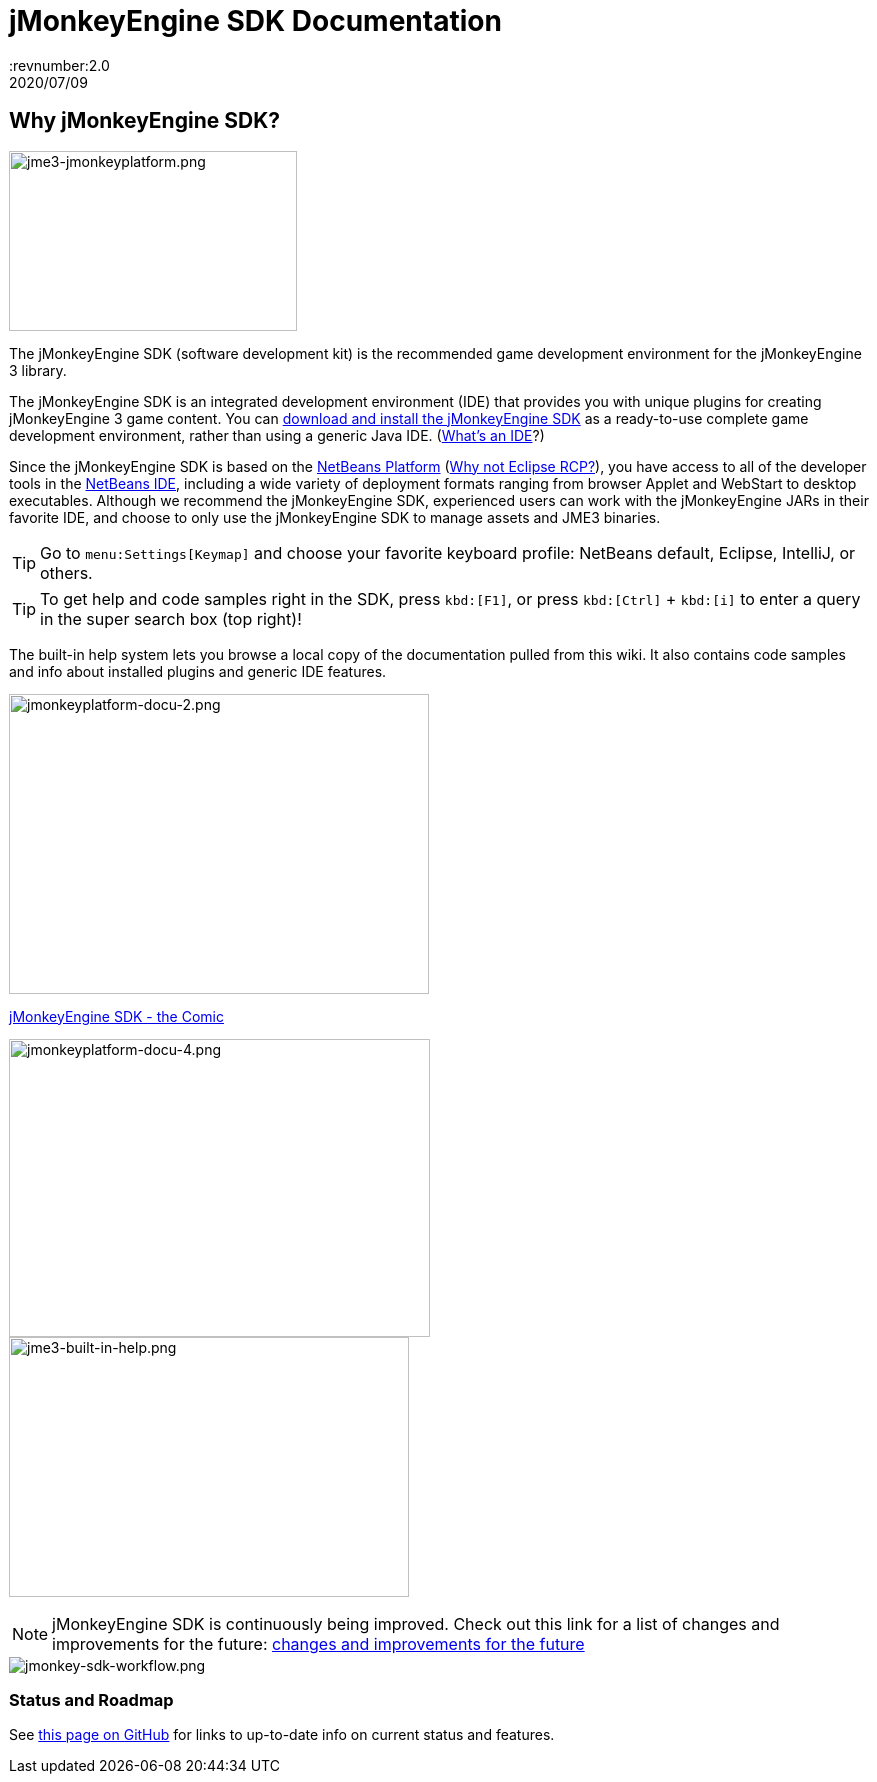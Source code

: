 = jMonkeyEngine SDK Documentation
:revnumber:2.0
:revdate: 2020/07/09


== Why jMonkeyEngine SDK?


image::jme3-jmonkeyplatform.png[jme3-jmonkeyplatform.png,width="288",height="180",align="left"]

The jMonkeyEngine SDK (software development kit) is the recommended game development environment for the jMonkeyEngine 3 library.

The jMonkeyEngine SDK is an integrated development environment (IDE) that provides you with unique plugins for creating jMonkeyEngine 3 game content. You can link:https://github.com/jMonkeyEngine/sdk/releases/[download and install the jMonkeyEngine SDK] as a ready-to-use complete game development environment, rather than using a generic Java IDE. (xref:what_s_an_ide.adoc[What's an IDE]?)

Since the jMonkeyEngine SDK is based on the link:http://platform.netbeans.org/[NetBeans Platform] (xref:whynoteclipse.adoc[Why not Eclipse RCP?]), you have access to all of the developer tools in the link:http://www.netbeans.org/[NetBeans IDE], including a wide variety of deployment formats ranging from browser Applet and WebStart to desktop executables. Although we recommend the jMonkeyEngine SDK, experienced users can work with the jMonkeyEngine JARs in their favorite IDE, and choose to only use the jMonkeyEngine SDK to manage assets and JME3 binaries.


[TIP]
====
Go to `menu:Settings[Keymap]` and choose your favorite keyboard profile: NetBeans default, Eclipse, IntelliJ, or others.
====

[TIP]
====
To get help and code samples right in the SDK, press `kbd:[F1]`, or press `kbd:[Ctrl]` + `kbd:[i]` to enter a query in the super search box (top right)!
====


The built-in help system lets you browse a local copy of the documentation pulled from this wiki. It also contains code samples and info about installed plugins and generic IDE features.

image::jmonkeyplatform-docu-2.png[jmonkeyplatform-docu-2.png,width="420",height="300"]

xref:comic.adoc[jMonkeyEngine SDK - the Comic]

[.right.text-left]
image:jmonkeyplatform-docu-4.png[jmonkeyplatform-docu-4.png,width="421",height="298",align="right"] +
image:jme3-built-in-help.png[jme3-built-in-help.png,width="400",height="260",align="right"]

[NOTE]
====
jMonkeyEngine SDK is continuously being improved. Check out this link for a list of changes and improvements for the future: link:https://github.com/jMonkeyEngine/jmonkeyengine/issues/198[changes and improvements for the future]
====

image::jmonkey-sdk-workflow.png[jmonkey-sdk-workflow.png,width="",height="",align="center"]

=== Status and Roadmap

See link:https://github.com/jMonkeyEngine/jmonkeyengine/labels/roadmap[this page on GitHub] for links to up-to-date info on current status and features.

////
== A Little Bit of History

Removed links due to not being able to find them...

The jMonkeyEngine SDK first set root during a link:http://www.jmonkeyengine.com/forum/index.php?topic=13070.0[discussion with Normen Hansen]. Although similar projects existed previously, this was the first serious attempt that had the original core team's blessing. For some time, the project was referred to merely as the "link:https://blogs.oracle.com/geertjan/youtube-movie-of-jmonkeyengine-on-netbeans-platform[Game Development Environment], or "GDE" for short. During alpha, we referred to it as link:http://www.jmonkeyengine.com/forum/index.php?topic=13510.0[jMonkeyPlatform], and for beta it was eventually renamed to the jMonkeyEngine SDK.


The jMonkeyEngine SDK first set root during a discussion with Normen Hansen. Although similar projects existed previously, this was the first serious attempt that had the original core team's blessing. For some time, the project was referred to merely as the Game Development Environment, or "GDE" for short. During alpha, we referred to it as jMonkeyPlatform, and for beta it was eventually renamed to the jMonkeyEngine SDK.
////
